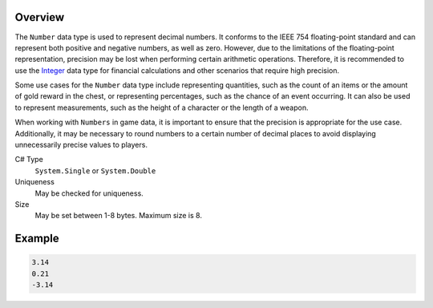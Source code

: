 Overview
==========

The ``Number`` data type is used to represent decimal numbers. It conforms to the IEEE 754 floating-point standard and can represent both positive and negative numbers, as well as zero. However, due to the limitations of the floating-point representation, precision may be lost when performing certain arithmetic operations. Therefore, it is recommended to use the `Integer <integer.rst>`_ data type for financial calculations and other scenarios that require high precision.

Some use cases for the ``Number`` data type include representing quantities, such as the count of an items or the amount of gold reward in the chest, or representing percentages, such as the chance of an event occurring. It can also be used to represent measurements, such as the height of a character or the length of a weapon.

When working with ``Numbers`` in game data, it is important to ensure that the precision is appropriate for the use case. Additionally, it may be necessary to round numbers to a certain number of decimal places to avoid displaying unnecessarily precise values to players.

C# Type
   ``System.Single`` or ``System.Double``
Uniqueness
   May be checked for uniqueness.
Size
   May be set between 1-8 bytes. Maximum size is 8.

Example
=======
.. code-block:: js

  3.14
  0.21
  -3.14